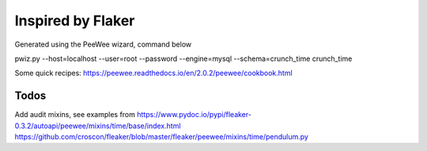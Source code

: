 Inspired by Flaker
==================


Generated using the PeeWee wizard, command below

pwiz.py --host=localhost --user=root --password --engine=mysql --schema=crunch_time crunch_time

Some quick recipes: https://peewee.readthedocs.io/en/2.0.2/peewee/cookbook.html

Todos
-----

Add audit mixins, see examples from
https://www.pydoc.io/pypi/fleaker-0.3.2/autoapi/peewee/mixins/time/base/index.html
https://github.com/croscon/fleaker/blob/master/fleaker/peewee/mixins/time/pendulum.py
